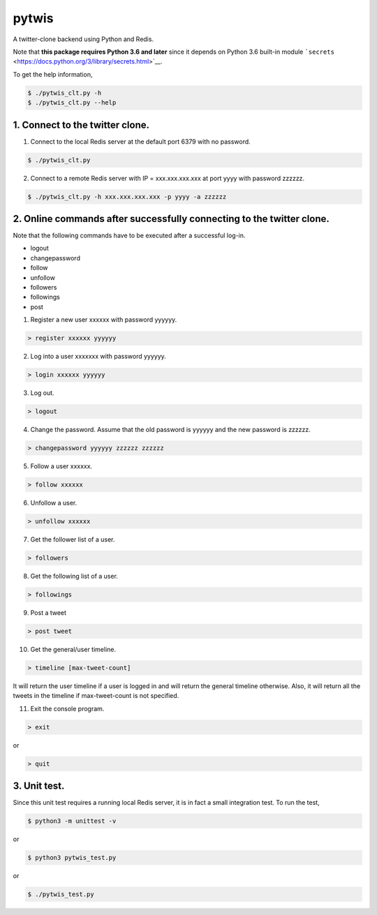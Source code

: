 pytwis
======

A twitter-clone backend using Python and Redis.

Note that **this package requires Python 3.6 and later** since it
depends on Python 3.6 built-in module
```secrets`` <https://docs.python.org/3/library/secrets.html>`__.

To get the help information,

.. code:: bash

    $ ./pytwis_clt.py -h
    $ ./pytwis_clt.py --help

1. Connect to the twitter clone.
--------------------------------

(1) Connect to the local Redis server at the default port 6379 with no
    password.

.. code:: bash

    $ ./pytwis_clt.py 

(2) Connect to a remote Redis server with IP = xxx.xxx.xxx.xxx at port
    yyyy with password zzzzzz.

.. code:: bash

    $ ./pytwis_clt.py -h xxx.xxx.xxx.xxx -p yyyy -a zzzzzz

2. Online commands after successfully connecting to the twitter clone.
----------------------------------------------------------------------

Note that the following commands have to be executed after a successful
log-in.

-  logout
-  changepassword
-  follow
-  unfollow
-  followers
-  followings
-  post

(1) Register a new user xxxxxx with password yyyyyy.

.. code:: bash

    > register xxxxxx yyyyyy

(2) Log into a user xxxxxxx with password yyyyyy.

.. code:: bash

    > login xxxxxx yyyyyy

(3) Log out.

.. code:: bash

    > logout

(4) Change the password. Assume that the old password is yyyyyy and the
    new password is zzzzzz.

.. code:: bash

    > changepassword yyyyyy zzzzzz zzzzzz

(5) Follow a user xxxxxx.

.. code:: bash

    > follow xxxxxx

(6) Unfollow a user.

.. code:: bash

    > unfollow xxxxxx

(7) Get the follower list of a user.

.. code:: bash

    > followers

(8) Get the following list of a user.

.. code:: bash

    > followings

(9) Post a tweet

.. code:: bash

    > post tweet

(10) Get the general/user timeline.

.. code:: bash

    > timeline [max-tweet-count]

It will return the user timeline if a user is logged in and will return
the general timeline otherwise. Also, it will return all the tweets in
the timeline if max-tweet-count is not specified.

(11) Exit the console program.

.. code:: bash

    > exit

or

.. code:: bash

    > quit

3. Unit test.
-------------

Since this unit test requires a running local Redis server, it is in
fact a small integration test. To run the test,

.. code:: bash

    $ python3 -m unittest -v

or

.. code:: bash

    $ python3 pytwis_test.py

or

.. code:: bash

    $ ./pytwis_test.py



